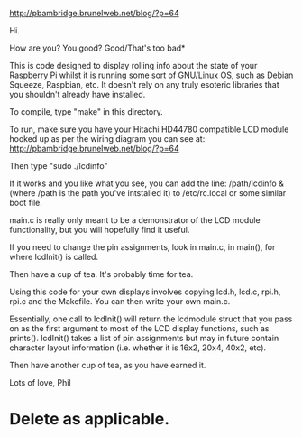 http://pbambridge.brunelweb.net/blog/?p=64

Hi.

How are you? You good? Good/That's too bad*

This is code designed to display rolling info about the state of your
Raspberry Pi whilst it is running some sort of GNU/Linux OS, such as
Debian Squeeze, Raspbian, etc. It doesn't rely on any truly esoteric
libraries that you shouldn't already have installed.

To compile, type "make" in this directory.

To run, make sure you have your Hitachi HD44780 compatible LCD module
hooked up as per the wiring diagram you can see at:
http://pbambridge.brunelweb.net/blog/?p=64

Then type "sudo ./lcdinfo"

If it works and you like what you see, you can add the line:
  /path/lcdinfo &
(where /path is the path you've intstalled it) to /etc/rc.local or
some similar boot file.

main.c is really only meant to be a demonstrator of the LCD module
functionality, but you will hopefully find it useful.

If you need to change the pin assignments, look in main.c, in main(),
for where lcdInit() is called.

Then have a cup of tea. It's probably time for tea.

Using this code for your own displays involves copying lcd.h, lcd.c,
rpi.h, rpi.c and the Makefile. You can then write your own main.c.

Essentially, one call to lcdInit() will return the lcdmodule struct
that you pass on as the first argument to most of the LCD display
functions, such as prints(). lcdInit() takes a list of pin assignments
but may in future contain character layout information (i.e. whether
it is 16x2, 20x4, 40x2, etc).

Then have another cup of tea, as you have earned it.

Lots of love,
Phil


* Delete as applicable.
